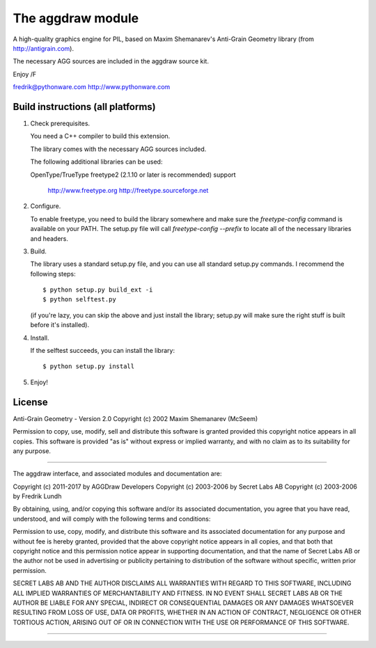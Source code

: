 ==================
The aggdraw module
==================

.. image:: https://travis-ci.org/pytroll/aggdraw.svg?branch=master
    :target: https://travis-ci.org/pytroll/aggdraw

A high-quality graphics engine for PIL, based on Maxim Shemanarev's
Anti-Grain Geometry library (from http://antigrain.com).

The necessary AGG sources are included in the aggdraw source kit.

Enjoy /F

fredrik@pythonware.com
http://www.pythonware.com

--------------------------------------------------------------------
Build instructions (all platforms)
--------------------------------------------------------------------

1. Check prerequisites.

   You need a C++ compiler to build this extension.

   The library comes with the necessary AGG sources included.

   The following additional libraries can be used:

   OpenType/TrueType    freetype2 (2.1.10 or later is recommended)
   support              
                        http://www.freetype.org
                        http://freetype.sourceforge.net  

2. Configure.

   To enable freetype, you need to build the library somewhere and
   make sure the `freetype-config` command is available on your PATH. The
   setup.py file will call `freetype-config --prefix` to locate
   all of the necessary libraries and headers.

3. Build.

   The library uses a standard setup.py file, and you can use all
   standard setup.py commands.   I recommend the following steps::

        $ python setup.py build_ext -i
        $ python selftest.py

   (if you're lazy, you can skip the above and just install the
   library; setup.py will make sure the right stuff is built before
   it's installed).

4. Install.

   If the selftest succeeds, you can install the library::

        $ python setup.py install

5. Enjoy!

--------------------------------------------------------------------
License
--------------------------------------------------------------------

Anti-Grain Geometry - Version 2.0 
Copyright (c) 2002 Maxim Shemanarev (McSeem) 

Permission to copy, use, modify, sell and distribute this software 
is granted provided this copyright notice appears in all copies. 
This software is provided "as is" without express or implied
warranty, and with no claim as to its suitability for any purpose.

--------------------------------------------------------------------

The aggdraw interface, and associated modules and documentation are:

Copyright (c) 2011-2017 by AGGDraw Developers
Copyright (c) 2003-2006 by Secret Labs AB
Copyright (c) 2003-2006 by Fredrik Lundh

By obtaining, using, and/or copying this software and/or its
associated documentation, you agree that you have read, understood,
and will comply with the following terms and conditions:

Permission to use, copy, modify, and distribute this software and its
associated documentation for any purpose and without fee is hereby
granted, provided that the above copyright notice appears in all
copies, and that both that copyright notice and this permission notice
appear in supporting documentation, and that the name of Secret Labs
AB or the author not be used in advertising or publicity pertaining to
distribution of the software without specific, written prior
permission.

SECRET LABS AB AND THE AUTHOR DISCLAIMS ALL WARRANTIES WITH REGARD TO
THIS SOFTWARE, INCLUDING ALL IMPLIED WARRANTIES OF MERCHANTABILITY AND
FITNESS.  IN NO EVENT SHALL SECRET LABS AB OR THE AUTHOR BE LIABLE FOR
ANY SPECIAL, INDIRECT OR CONSEQUENTIAL DAMAGES OR ANY DAMAGES
WHATSOEVER RESULTING FROM LOSS OF USE, DATA OR PROFITS, WHETHER IN AN
ACTION OF CONTRACT, NEGLIGENCE OR OTHER TORTIOUS ACTION, ARISING OUT
OF OR IN CONNECTION WITH THE USE OR PERFORMANCE OF THIS SOFTWARE.

--------------------------------------------------------------------
